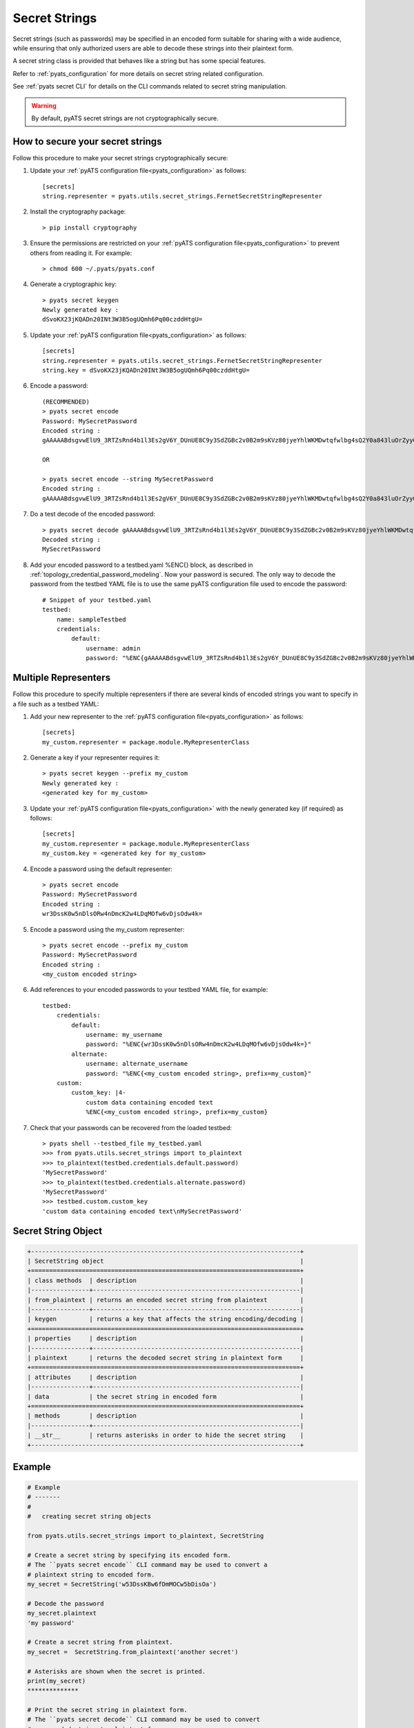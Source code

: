 .. _secret_strings:

Secret Strings
==============

Secret strings (such as passwords) may be specified in an encoded form suitable
for sharing with a wide audience, while ensuring that only authorized
users are able to decode these strings into their plaintext form.

A secret string class is provided that behaves like a string but has some
special features.

Refer to :ref:`pyats_configuration` for more details on secret string
related configuration.

See :ref:`pyats secret CLI` for details on the CLI commands related
to secret string manipulation.


.. warning::

       By default, pyATS secret strings are not cryptographically secure.

How to secure your secret strings
---------------------------------

Follow this procedure to make your secret strings cryptographically secure:

#. Update your :ref:`pyATS configuration file<pyats_configuration>` as
   follows::

       [secrets]
       string.representer = pyats.utils.secret_strings.FernetSecretStringRepresenter

#. Install the cryptography package::

    > pip install cryptography

#. Ensure the permissions are restricted on your
   :ref:`pyATS configuration file<pyats_configuration>` to prevent others
   from reading it.  For example::

       > chmod 600 ~/.pyats/pyats.conf

#. Generate a cryptographic key::

    > pyats secret keygen
    Newly generated key :
    dSvoKX23jKQADn20INt3W3B5ogUQmh6Pq00czddHtgU=

#. Update your :ref:`pyATS configuration file<pyats_configuration>` as
   follows::

       [secrets]
       string.representer = pyats.utils.secret_strings.FernetSecretStringRepresenter
       string.key = dSvoKX23jKQADn20INt3W3B5ogUQmh6Pq00czddHtgU=

#. Encode a password::

    (RECOMMENDED)
    > pyats secret encode 
    Password: MySecretPassword
    Encoded string :
    gAAAAABdsgvwElU9_3RTZsRnd4b1l3Es2gV6Y_DUnUE8C9y3SdZGBc2v0B2m9sKVz80jyeYhlWKMDwtqfwlbg4sQ2Y0a843luOrZyyOuCgZ7bxE5X3Dk_NY=

    OR

    > pyats secret encode --string MySecretPassword
    Encoded string :
    gAAAAABdsgvwElU9_3RTZsRnd4b1l3Es2gV6Y_DUnUE8C9y3SdZGBc2v0B2m9sKVz80jyeYhlWKMDwtqfwlbg4sQ2Y0a843luOrZyyOuCgZ7bxE5X3Dk_NY=

#. Do a test decode of the encoded password::

    > pyats secret decode gAAAAABdsgvwElU9_3RTZsRnd4b1l3Es2gV6Y_DUnUE8C9y3SdZGBc2v0B2m9sKVz80jyeYhlWKMDwtqfwlbg4sQ2Y0a843luOrZyyOuCgZ7bxE5X3Dk_NY=
    Decoded string :
    MySecretPassword

#. Add your encoded password to a testbed.yaml %ENC{} block, as described in
   :ref:`topology_credential_password_modeling`.  Now your password is
   secured.  The only way to decode the password from the testbed YAML file
   is to use the same pyATS configuration file used to encode the password::

    # Snippet of your testbed.yaml
    testbed:
        name: sampleTestbed
        credentials:
            default:
                username: admin
                password: "%ENC{gAAAAABdsgvwElU9_3RTZsRnd4b1l3Es2gV6Y_DUnUE8C9y3SdZGBc2v0B2m9sKVz80jyeYhlWKMDwtqfwlbg4sQ2Y0a843luOrZyyOuCgZ7bxE5X3Dk_NY=}"


Multiple Representers
---------------------

Follow this procedure to specify multiple representers if there are several
kinds of encoded strings you want to specify in a file such as a testbed YAML:

#. Add your new representer to the
   :ref:`pyATS configuration file<pyats_configuration>` as follows::

       [secrets]
       my_custom.representer = package.module.MyRepresenterClass

#. Generate a key if your representer requires it::

    > pyats secret keygen --prefix my_custom
    Newly generated key :
    <generated key for my_custom>


#. Update your :ref:`pyATS configuration file<pyats_configuration>` with the
   newly generated key (if required) as follows::

       [secrets]
       my_custom.representer = package.module.MyRepresenterClass
       my_custom.key = <generated key for my_custom>

#. Encode a password using the default representer::

    > pyats secret encode
    Password: MySecretPassword
    Encoded string :
    wr3DssK0w5nDlsORw4nDmcK2w4LDqMOfw6vDjsOdw4k=

#. Encode a password using the my_custom representer::

    > pyats secret encode --prefix my_custom
    Password: MySecretPassword
    Encoded string :
    <my_custom encoded string>

#. Add references to your encoded passwords to your testbed YAML file,
   for example::

    testbed:
        credentials:
            default:
                username: my_username
                password: "%ENC{wr3DssK0w5nDlsORw4nDmcK2w4LDqMOfw6vDjsOdw4k=}"
            alternate:
                username: alternate_username
                password: "%ENC{<my_custom encoded string>, prefix=my_custom}"
        custom:
            custom_key: |4-
                custom data containing encoded text
                %ENC{<my_custom encoded string>, prefix=my_custom}


#. Check that your passwords can be recovered from the loaded testbed::

    > pyats shell --testbed_file my_testbed.yaml
    >>> from pyats.utils.secret_strings import to_plaintext
    >>> to_plaintext(testbed.credentials.default.password)
    'MySecretPassword'
    >>> to_plaintext(testbed.credentials.alternate.password)
    'MySecretPassword'
    >>> testbed.custom.custom_key
    'custom data containing encoded text\nMySecretPassword'


Secret String Object
--------------------

.. code-block:: text

    +--------------------------------------------------------------------------+
    | SecretString object                                                      |
    +==========================================================================+
    | class methods  | description                                             |
    |----------------+---------------------------------------------------------|
    | from_plaintext | returns an encoded secret string from plaintext         |
    |----------------+---------------------------------------------------------|
    | keygen         | returns a key that affects the string encoding/decoding |
    +==========================================================================+
    | properties     | description                                             |
    |----------------+---------------------------------------------------------|
    | plaintext      | returns the decoded secret string in plaintext form     |
    +==========================================================================+
    | attributes     | description                                             |
    |----------------+---------------------------------------------------------|
    | data           | the secret string in encoded form                       |
    +==========================================================================+
    | methods        | description                                             |
    |----------------+---------------------------------------------------------|
    | __str__        | returns asterisks in order to hide the secret string    |
    +--------------------------------------------------------------------------+


Example
-------

.. code-block:: python

    # Example
    # -------
    #
    #   creating secret string objects

    from pyats.utils.secret_strings import to_plaintext, SecretString

    # Create a secret string by specifying its encoded form.
    # The ``pyats secret encode`` CLI command may be used to convert a
    # plaintext string to encoded form.
    my_secret = SecretString('w53DssKBw6fDmMOCw5bDisOa')

    # Decode the password
    my_secret.plaintext
    'my password'

    # Create a secret string from plaintext.
    my_secret =  SecretString.from_plaintext('another secret')

    # Asterisks are shown when the secret is printed.
    print(my_secret)
    **************

    # Print the secret string in plaintext form.
    # The ``pyats secret decode`` CLI command may be used to convert
    # an encoded string to plaintext form.
    to_plaintext(my_secret)
    'another secret'

    # to_plaintext works on regular strings as well.
    to_plaintext('plain string')
    'plain string'

    # Print the secret string in its encoded form.
    my_secret.data
    'w53DssKBw6fDmMOCw5bDisOa'

    # Allocate a brand new key.
    # This does the same thing as the ``pyats secret keygen`` CLI command.
    print(SecretString.keygen())

    # Allocate a secret string that stores a string in plaintext (non-encoded)
    # form.
    from pyats.utils.secret_strings import PlainTextSecretStringRepresenter
    weak_secret = SecretString('weak_pw', representer_cls= PlainTextSecretStringRepresenter)


Representer Classes
-------------------

The encoding/decoding of secret strings and any required key management is
defined in a pluggable manner by the use of representer classes.

Supported Representers
^^^^^^^^^^^^^^^^^^^^^^

The following representers are supported:

- ``pyats.utils.secret_strings.ObscuringSecretStringRepresenter``
  - This class stores the secret string in cipher-encoded form.

  - It is the default representer if the user has not specified a representer
    in pyATS configuration.

  - It uses a default key, but allows the user to overwrite the key in
    pyATS configuration.

- ``pyats.utils.secret_strings.PlainTextSecretStringRepresenter``
  - This class stores the secret string in plaintext form.

  - It does not make use of the key.

- ``pyats.utils.secret_strings.FernetSecretStringRepresenter``

  - This class stores the secret string in crypto-encoded form.

  - It requires the user to manually execute ``pip install cryptography``.

  - It can generate a decryption key.

  - A generated key must be specified in pyATS configuration.


Sample Representer Implementation
^^^^^^^^^^^^^^^^^^^^^^^^^^^^^^^^^


.. code-block:: python

    from pyats.utils.secret_strings import BaseSecretStringRepresenter

    class MySecretStringRepresenter(BaseSecretStringRepresenter):
        """ My secret string representer """
        @classmethod
        def keygen(cls):
            return my_generate_key()

        @property
        def key(self):
            key = super().key
            if key == self.DEFAULT_KEY:
                raise Exception("A key must be specified as pyATS "
                    "configuration under [secrets] string.key.\n"
                    "This key may be generated with "
                    "the 'pyats secret keygen' command")
            return key

        def encode(self):
            """ Encode a contained plaintext string object """
            return my_encode(key=self.key, data=self.obj.data)

        def decode(self):
            """ Decode a contained encoded string object """
            return my_decode(key=self.key, data=self.obj.data)

